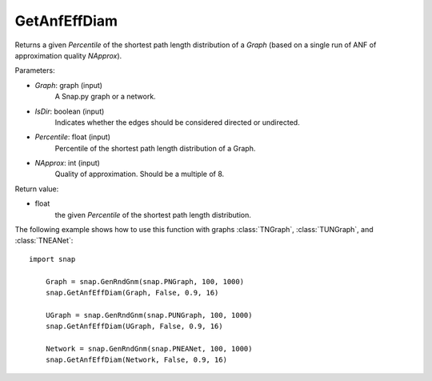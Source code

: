 GetAnfEffDiam
'''''''''''''

.. function:: GetAnfEffDiam(Graph, IsDir, Percentile, NApprox)

Returns a given *Percentile* of the shortest path length distribution of a *Graph* (based on a single run of ANF of approximation quality *NApprox*).

Parameters:

- *Graph*: graph (input)
    A Snap.py graph or a network.

- *IsDir*: boolean (input)
    Indicates whether the edges should be considered directed or undirected.

- *Percentile*: float (input)
    Percentile of the shortest path length distribution of a Graph.

- *NApprox*: int (input)
    Quality of approximation. Should be a multiple of 8.

Return value:

- float
    the given *Percentile* of the shortest path length distribution.

The following example shows how to use this function 
with graphs :class:`TNGraph`, :class:`TUNGraph`, and :class:`TNEANet`::

    import snap

	Graph = snap.GenRndGnm(snap.PNGraph, 100, 1000) 
	snap.GetAnfEffDiam(Graph, False, 0.9, 16)

	UGraph = snap.GenRndGnm(snap.PUNGraph, 100, 1000) 
	snap.GetAnfEffDiam(UGraph, False, 0.9, 16)
	
	Network = snap.GenRndGnm(snap.PNEANet, 100, 1000) 
	snap.GetAnfEffDiam(Network, False, 0.9, 16)
